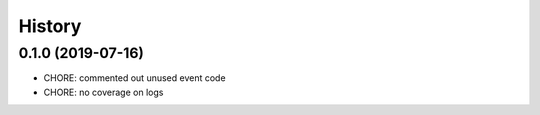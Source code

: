 =======
History
=======

0.1.0 (2019-07-16)
------------------

* CHORE: commented out unused event code
* CHORE: no coverage on logs